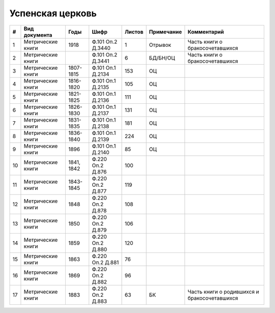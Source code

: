 
.. Church datasheet RST template
.. Autogenerated by cfp-sphinx.py

.. index:: Успенская церковь

Успенская церковь
=================

.. list-table::
   :header-rows: 1

   * - #
     - Вид документа
     - Годы
     - Шифр
     - Листов
     - Примечание
     - Комментарий

   * - 1
     - Метрические книги
     - 1918
     - Ф.101 Оп.2 Д.3440
     - 1
     - Отрывок
     - Часть книги о бракосочетавшихся
   * - 2
     - Метрические книги
     - 
     - Ф.101 Оп.2 Д.3441
     - 6
     - БД/БН/ОЦ
     - Часть книги о бракосочетавшихся
   * - 3
     - Метрические книги
     - 1807-1815
     - Ф.101 Оп.1 Д.2134
     - 153
     - ОЦ
     - 
   * - 4
     - Метрические книги
     - 1816-1820
     - Ф.101 Оп.1 Д.2135
     - 105
     - ОЦ
     - 
   * - 5
     - Метрические книги
     - 1821-1825
     - Ф.101 Оп.1 Д.2136
     - 111
     - ОЦ
     - 
   * - 6
     - Метрические книги
     - 1826-1830
     - Ф.101 Оп.1 Д.2137
     - 131
     - ОЦ
     - 
   * - 7
     - Метрические книги
     - 1831-1835
     - Ф.101 Оп.1 Д.2138
     - 181
     - ОЦ
     - 
   * - 8
     - Метрические книги
     - 1836-1840
     - Ф.101 Оп.1 Д.2139
     - 224
     - ОЦ
     - 
   * - 9
     - Метрические книги
     - 1896
     - Ф.101 Оп.1 Д.2140
     - 85
     - ОЦ
     - 
   * - 10
     - Метрические книги
     - 1841, 1842
     - Ф.220 Оп.2 Д.876
     - 100
     - 
     - 
   * - 11
     - Метрические книги
     - 1843-1845
     - Ф.220 Оп.2 Д.877
     - 119
     - 
     - 
   * - 12
     - Метрические книги
     - 1848
     - Ф.220 Оп.2 Д.878
     - 108
     - 
     - 
   * - 13
     - Метрические книги
     - 1850
     - Ф.220 Оп.2 Д.879
     - 106
     - 
     - 
   * - 14
     - Метрические книги
     - 1859
     - Ф.220 Оп.2 Д.880
     - 120
     - 
     - 
   * - 15
     - Метрические книги
     - 1863
     - Ф.220 Оп.2 Д.881
     - 76
     - 
     - 
   * - 16
     - Метрические книги
     - 1869
     - Ф.220 Оп.2 Д.882
     - 96
     - 
     - 
   * - 17
     - Метрические книги
     - 1883
     - Ф.220 Оп.2 Д.883
     - 63
     - БК
     - Часть книги о родившихся и бракосочетавшихся


